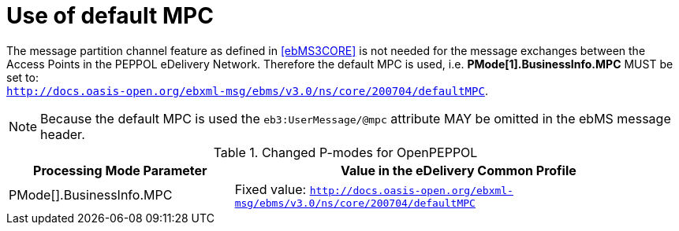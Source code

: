 = Use of default MPC

The message partition channel feature as defined in <<ebMS3CORE>> is not needed for the message exchanges between the Access Points in the PEPPOL eDelivery Network. Therefore the default MPC is used, i.e. *PMode[1].BusinessInfo.MPC* MUST be set to: +
`http://docs.oasis-open.org/ebxml-msg/ebms/v3.0/ns/core/200704/defaultMPC`.

NOTE: Because the default MPC is used the `eb3:UserMessage/@mpc` attribute MAY be omitted in the ebMS message header.


[cols="1,2", options="header"]
.Changed P-modes for OpenPEPPOL
|===
| Processing Mode Parameter
| Value in the eDelivery Common Profile

| PMode[].BusinessInfo.MPC
| Fixed value: `http://docs.oasis-open.org/ebxml-msg/ebms/v3.0/ns/core/200704/defaultMPC`
|===
